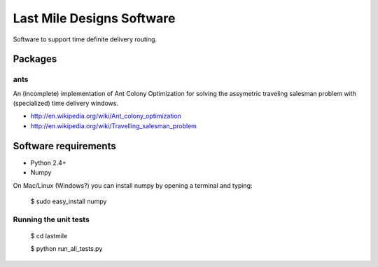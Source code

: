 ==========================
Last Mile Designs Software
==========================

Software to support time definite delivery routing.

Packages
========

ants
----

An (incomplete) implementation of Ant Colony Optimization for solving
the assymetric traveling salesman problem with (specialized) time delivery
windows.

* http://en.wikipedia.org/wiki/Ant_colony_optimization
* http://en.wikipedia.org/wiki/Travelling_salesman_problem

Software requirements
=====================

* Python 2.4+

* Numpy

On Mac/Linux (Windows?) you can install numpy by opening a terminal and typing:

   $ sudo easy_install numpy

Running the unit tests
----------------------

   $ cd lastmile

   $ python run_all_tests.py
